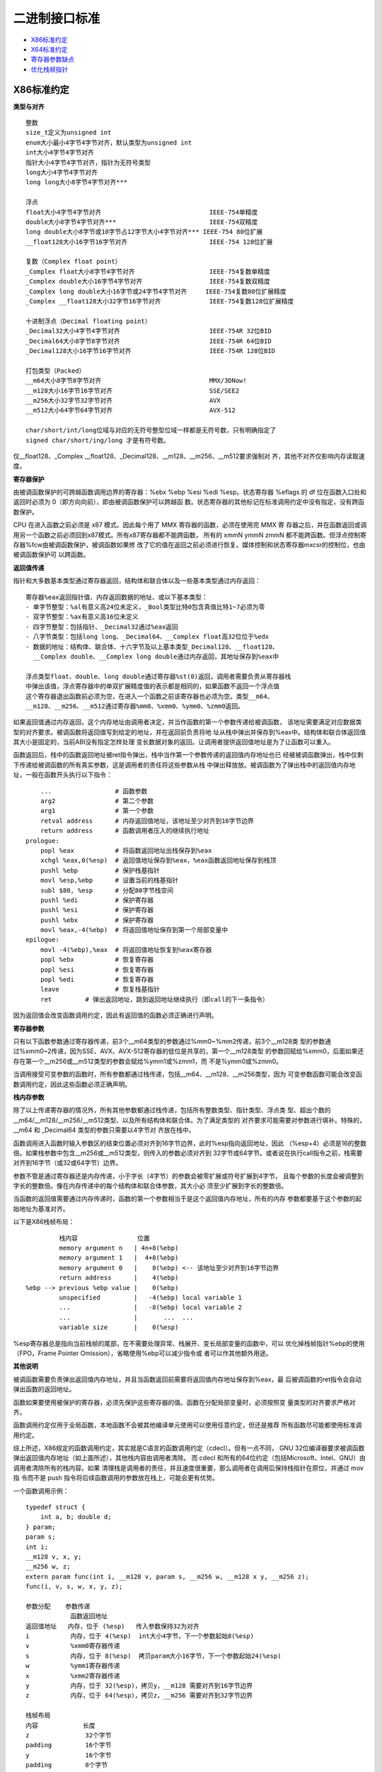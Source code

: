 二进制接口标准
==============

* `X86标准约定`_
* `X64标准约定`_
* `寄存器参数缺点`_
* `优化栈帧指针`_

X86标准约定
-----------

**类型与对齐** ::

    整数
    size_t定义为unsigned int
    enum大小最小4字节4字节对齐，默认类型为unsigned int
    int大小4字节4字节对齐
    指针大小4字节4字节对齐，指针为无符号类型
    long大小4字节4字节对齐
    long long大小8字节4字节对齐***

    浮点
    float大小4字节4字节对齐                             IEEE-754单精度
    double大小8字节4字节对齐***                         IEEE-754双精度
    long double大小8字节或10字节占12字节大小4字节对齐*** IEEE-754 80位扩展
    __float128大小16字节16字节对齐                      IEEE-754 128位扩展

    复数（Complex float point）
    _Complex float大小8字节4字节对齐                    IEEE-754复数单精度
    _Complex double大小16字节4字节对齐                  IEEE-754复数双精度
    _Complex long double大小16字节或24字节4字节对齐     IEEE-754复数80位扩展精度
    _Complex __float128大小32字节16字节对齐             IEEE-754复数128位扩展精度

    十进制浮点（Decimal floating point）
    _Decimal32大小4字节4字节对齐                        IEEE-754R 32位BID
    _Decimal64大小8字节8字节对齐                        IEEE-754R 64位BID
    _Decimal128大小16字节16字节对齐                     IEEE-754R 128位BID

    打包类型（Packed）
    __m64大小8字节8字节对齐                             MMX/3DNow!
    __m128大小16字节16字节对齐                          SSE/SEE2
    __m256大小32字节32字节对齐                          AVX
    __m512大小64字节64字节对齐                          AVX-512

    char/short/int/long位域与对应的无符号整型位域一样都是无符号数，只有明确指定了
    signed char/short/ing/long 才是有符号数。

仅__float128、_Complex __float128、_Decimal128、__m128、__m256、__m512要求强制对
齐，其他不对齐仅影响内存读取速度。

**寄存器保护**

由被调函数保护的可跨越函数调用边界的寄存器：%ebx %ebp %esi %edi %esp。状态寄存器
%eflags 的 df 位在函数入口处和返回时必须为 0（即方向向前），即由被调函数保护可以跨越函
数。状态寄存器的其他标记在标准调用约定中没有指定，没有跨函数保护。

CPU 在进入函数之前必须是 x87 模式。因此每个用了 MMX 寄存器的函数，必须在使用完 MMX 寄
存器之后，并在函数返回或调用另一个函数之前必须回到x87模式。所有x87寄存器都不能跨函数，
所有的 xmmN ymmN zmmN 都不能跨函数。但浮点控制寄存器%fcw由被调函数保护，被调函数如果修
改了它的值在返回之前必须进行恢复。媒体控制和状态寄存器mxcsr的控制位，也由被调函数保护可
以跨函数。

**返回值传递**

指针和大多数基本类型通过寄存器返回，结构体和联合体以及一些基本类型通过内存返回： ::

    寄存器%eax返回指针值、内存返回数据的地址、或以下基本类型：
    - 单字节整型：%al有意义高24位未定义，_Bool类型比特0包含真值比特1~7必须为零
    - 双字节整型：%ax有意义高16位未定义
    - 四字节整型：包括指针、_Decimal32通过%eax返回
    - 八字节类型：包括long long、_Decimal64、__Complex float高32位位于%edx
    - 数据的地址：结构体、联合体、十六字节及以上基本类型_Decimal128、__float128、
      __Complex double、__Complex long double通过内存返回，其地址保存到%eax中

    浮点类型float、double、long double通过寄存器%st(0)返回，调用者需要负责从寄存器栈
    中弹出该值，浮点寄存器中的单双扩展精度值的表示都是相同的，如果函数不返回一个浮点值
    这个寄存器退出函数前必须为空，在进入一个函数之前该寄存器也必须为空。类型__m64、
    __m128、__m256、__m512通过寄存器%mm0、%xmm0、%ymm0、%zmm0返回。

如果返回值通过内存返回，这个内存地址由调用者决定，并当作函数的第一个参数传递给被调函数，
该地址需要满足对应数据类型的对齐要求。被调函数将返回值写到给定的地址，并在返回前负责将地
址从栈中弹出并保存到%eax中。结构体和联合体返回值其大小是固定的，当前ABI没有指定怎样处理
变长数据对象的返回。让调用者提供返回值地址是为了让函数可以重入。

函数返回后，栈中的函数返回地址被ret指令弹出，栈中当作第一个参数传递的返回值内存地址也已
经被被调函数弹出，栈中仅剩下传递给被调函数的所有真实参数，这是调用者的责任将这些参数从栈
中弹出释放放。被调函数为了弹出栈中的返回值内存地址，一般在函数开头执行以下指令： ::

        ...                 # 函数参数
        arg2                # 第二个参数
        arg1                # 第一个参数
        retval address      # 内存返回值地址，该地址至少对齐到16字节边界
        return address      # 函数调用者压入的继续执行地址
    prologue:
        popl %eax           # 将函数返回地址出栈保存到%eax
        xchgl %eax,0(%esp)  # 返回值地址保存到%eax，%eax函数返回地址保存到栈顶
        pushl %ebp          # 保护栈基指针
        movl %esp,%ebp      # 设置当前的栈基指针
        subl $80, %esp      # 分配80字节栈空间
        pushl %edi          # 保护寄存器
        pushl %esi          # 保护寄存器
        pushl %ebx          # 保护寄存器
        movl %eax,-4(%ebp)  # 将返回值地址保存到第一个局部变量中
    epilogue:
        movl -4(%ebp),%eax  # 将返回值地址恢复到%eax寄存器
        popl %ebx           # 恢复寄存器
        popl %esi           # 恢复寄存器
        popl %edi           # 恢复寄存器
        leave               # 恢复栈基指针
        ret         # 弹出返回地址，跳到返回地址继续执行（即call的下一条指令）

因为返回值会改变函数调用约定，因此有返回值的函数必须正确进行声明。

**寄存器参数**

只有以下函数参数通过寄存器传递，前3个__m64类型的参数通过%mm0~%mm2传递，前3个__m128类
型的参数通过%xmm0~2传递，因为SSE、AVX、AVX-512寄存器的低位是共享的，第一个__m128类型
的参数回赋给%xmm0，后面如果还存在第一个__m256或__m512类型的参数会赋给%ymm1或%zmm1，而
不是%ymm0或%zmm0。

当调用接受可变参数的函数时，所有参数都通过栈传递，包括__m64、__m128、__m256类型，因为
可变参数函数可能会改变函数调用约定，因此这些函数必须正确声明。

**栈内存参数**

除了以上传递寄存器的情况外，所有其他参数都通过栈传递，包括所有整数类型、指针类型、浮点类
型、超出个数的__m64/__m128/__m256/__m512类型、以及所有结构体和联合体。为了满足类型的
对齐要求可能需要对参数进行填补。特殊的，__m64 和 _Decimal64 类型的参数只需要以4字节对
齐放在栈中。

函数调用进入函数时输入参数区的结束位置必须对齐到16字节边界，此时%esp指向返回地址，因此
（%esp+4）必须是16的整数倍。如果栈参数中包含__m256或__m512类型，则传入的参数必须对齐到
32字节或64字节。或者说在执行call指令之前，栈需要对齐到16字节（或32或64字节）边界。

参数不管是通过寄存器还是内存传递，小于字长（4字节）的参数会被零扩展或符号扩展到4字节，
且每个参数的长度会被调整到字长的整数倍。像在内存传递中的每个结构体和联合体参数，其大小必
须至少扩展到字长的整数倍。

当函数的返回值需要通过内存传递时，函数的第一个参数相当于是这个返回值内存地址，所有的内存
参数都要基于这个参数的起始地址为基准对齐。

以下是X86栈帧布局： ::

             栈内容                位置
             memory argument n   | 4n+8(%ebp)
             memory argument 1   |  4+8(%ebp)
             memory argument 0   |    8(%ebp) <-- 该地址至少对齐到16字节边界
             return address      |    4(%ebp)
    %ebp --> previous %ebp value |    0(%ebp)
             unspecified         |   -4(%ebp) local variable 1
             ...                 |   -8(%ebp) local variable 2
             ...                 |       ...  ...
             variable size       |    0(%esp)

%esp寄存器总是指向当前栈帧的尾部，在不需要处理异常、栈展开、变长局部变量的函数中，可以
优化掉栈帧指针%ebp的使用（FPO，Frame Pointer Omission），省略使用%ebp可以减少指令或
者可以作其他额外用途。

**其他说明**

被调函数需要负责弹出返回值内存地址，并且当函数返回前需要将返回值内存地址保存到%eax，最
后被调函数的ret指令会自动弹出函数的返回地址。

函数如果要使用被保护的寄存器，必须先保护这些寄存器的值。函数在分配局部变量时，必须按照变
量类型的对齐要求严格对齐。

函数调用约定仅用于全局函数，本地函数不会被其他编译单元使用可以使用任意约定，但还是推荐
所有函数尽可能都使用标准调用约定。

综上所述，X86规定的函数调用约定，其实就是C语言的函数调用约定（cdecl）。但有一点不同，
GNU 32位编译器要求被调函数弹出返回值内存地址（如上面所述），其他栈内容由调用者清除。
而 cdecl 和所有的64位约定（包括Microsoft、Intel、GNU）由调用者清除所有的栈内容。如果
清理栈是调用者的责任，并且速度很重要，那么调用者在调用后保持栈指针在原位，并通过 mov 指
令而不是 push 指令将后续函数调用的参数放在栈上，可能会更有优势。

一个函数调用示例： ::

    typedef struct {
        int a, b; double d;
    } param;
    param s;
    int i;
    __m128 v, x, y;
    __m256 w, z;
    extern param func(int i, __m128 v, param s, __m256 w, __m128 x y, __m256 z);
    func(i, v, s, w, x, y, z);

    参数分配    参数传递
                函数返回地址
    返回值地址   内存，位于 (%esp)   传入参数保持32为对齐
    i           内存，位于 4(%esp)  int大小4字节，下一个参数起始8(%esp)
    v           %xmm0寄存器传递
    s           内存，位于 8(%esp)  拷贝param大小16字节，下一个参数起始24(%esp)
    w           %ymm1寄存器传递
    x           %xmm2寄存器传递
    y           内存，位于 32(%esp)，拷贝y，__m128 需要对齐到16字节边界
    z           内存，位于 64(%esp)，拷贝z，__m256 需要对齐到32字节边界

    栈帧布局
    内容            长度
    z               32个字节
    padding         16个字节
    y               16个字节
    padding         8个字节
    s               16个字节
    i               4个字节
    返回值地址       4个字节 <-- %esp (对齐到32字节边界)

X64标准约定
-----------

使用AMD64指令集的二进制程序可以编程为32位模型，int、long、指针是32位大小（ILP32），或
64位模型，int是32位大小、long和指针是64位大小（LP64）。这里讨论的覆盖了LP64和ILP32两
种编程模型。除了特别说明之外，AMD64架构ABI遵循Intel386 ABI描述的约定。

函数调用约定仅用于全局函数，本地函数不会被其他编译单元使用可以使用任意约定，但还是推荐
所有函数尽可能都使用标准调用约定。

**类型与对齐** ::

    整数
    _Bool大小1字节1字节对齐，在C++中对应为bool
    size_t定义为unsigned long（LP64），或unsigned int（ILP32）
    enum大小最小4字节4字节对齐，默认类型为unsigned int，可能扩充至long/unsigned long
    int大小4字节4字节对齐，
    指针大小8字节8字节对齐（LP64），或大小4字节4字节对齐（ILP32），指针为无符号类型
    long大小8字节8字节对齐（LP64），或大小4字节4字节对齐（ILP32）
    long long大小8字节8字节对齐***
    __int128大小16字节16字节对齐

    浮点
    _Float16大小2字节2字节对齐                          IEEE-754 16位
    float大小4字节4字节对齐                             IEEE-754单精度
    double大小8字节8字节对齐***                         IEEE-754双精度
    long double大小16字节16字节对齐，仅前10字节有效***   IEEE-754 80位扩展
    __float128大小16字节16字节对齐                      IEEE-754 128位扩展

    复数（Complex float point）
    _Complex float大小8字节4字节对齐                    IEEE-754复数单精度
    _Complex double大小16字节4字节对齐                  IEEE-754复数双精度
    _Complex long double大小16字节或24字节4字节对齐     IEEE-754复数80位扩展精度
    _Complex __float128大小32字节16字节对齐             IEEE-754复数128位扩展精度

    十进制浮点（Decimal floating point）
    _Decimal32大小4字节4字节对齐                        IEEE-754R 32位BID
    _Decimal64大小8字节8字节对齐                        IEEE-754R 64位BID
    _Decimal128大小16字节16字节对齐                     IEEE-754R 128位BID

    打包类型（Packed）
    __m64大小8字节8字节对齐                             MMX/3DNow!
    __m128大小16字节16字节对齐                          SSE/SEE2
    __m256大小32字节32字节对齐                          AVX
    __m512大小64字节64字节对齐                          AVX-512

    char/short/int/long位域与对应的无符号整型位域一样都是无符号数，只有明确指定了
    signed char/short/ing/long 才是有符号数。

仅__m128、__m256、__m512要求强制对齐，其他不对齐仅影响内存读取速度。数组类型根据它的元
素类型对齐，但如果大小至少是16字节或者alloca分配的变长数组需要至少对齐到16字节边界。

**寄存器保护**

由被调函数保护的可跨越函数调用边界的寄存器：%rbx %rbp %rsp %r12 %r13 %r14 %r15。在
Intel386 ABI中，%rdi %rsi 是需要保护的寄存器。状态寄存器%rflags 的 df 位在函数入口处
和返回时必须为 0（即方向向前），即由被调函数保护可以跨越函数。状态寄存器的其他标记在标
准调用约定中没有指定，没有跨函数保护。

CPU 在进入函数之前必须是 x87 模式。因此每个用了 MMX 寄存器的函数，必须在使用完 MMX 寄
存器之后，并在函数返回或调用另一个函数之前必须回到x87模式。所有x87寄存器都不能跨函数，
所有的 xmmN ymmN zmmN 都不能跨函数。但浮点控制寄存器%fcw由被调函数保护，被调函数如果修
改了它的值在返回之前必须进行恢复。媒体控制和状态寄存器mxcsr的控制位，也由被调函数保护可
以跨函数。线程指针（thread pointer）%fs寄存器也需要保护。

用来传递参数的临时寄存器： ::

    整型寄存器
    %rdi    arg1
    %rsi    arg2
    %rdx    arg3
    %rcx    arg4
    r8      arg5
    r9      arg6

    向量寄存器
    %xmm0 ~ %xmm7
    %ymm0 ~ %ymm7
    %zmm0 ~ %zmm7

特殊用途的寄存器： ::

    %rax 除临时寄存器、返回函数值外，%al还传递变参中使用向量寄存器传递的参数个数
    %r10 临时寄存器，还用于传递函数的静态链指针（a function's static chain pointer)
    %r11 临时寄存器，让 PLT 计算转移地址时有足够的寄存器可用，不至于寄存器要溢出到内存
    %r15 被保护的寄存器，还可选用于GOT基指针（GOT base pointer）

    %rax 和 %rdx 传递整型返回值
    %xmm0 和 %xmm1，或 %ymm0 和 %ymm1，或 %zmm0 和 %zmm1，用于传递向量返回值
    %st0 传递 long double 返回值
    %st0 和 %st1 传递 complex long double 返回值

**返回值传递**

返回值的传递按照以下方法判断：

1. 使用下面的分类算法对返回类型进行分类。

2. 如果类别是 MEMORY，则调用者为返回值提供空间，并将此存储地址作为函数的第一个参数传递
   给 %rdi。实际上，这个地址变成了一个“隐藏”的第一个参数。被调函数返回时，%rax 将包含
   调用者在 %rdi 中传递的地址。

   这块用于存储返回值的内存不能和被调函数可以访问的其他数据的内存区域有重叠，如其他显式
   传递的参数、函数内部的局部变量等，否则会导致数据混乱和错误。此存储不应与通过其他名
   称对被调函数可见的任何数据重叠。

3. 如果类别是 INTEGER，则使用 %rax、%rdx 中下一个可用的寄存器返回。

4. 如果类别是 SSE，则使用 %xmm0、%xmm1 中的下一个可用的向量寄存器返回。

5. 如果类别是 SSEUP，则使用最后使用的向量寄存器的下一个 8 字节块。

6. 如果类别是 X87，则值以 80 位 x87 数字的形式在 %st0 上返回。

7. 如果类别是 X87UP，与前一个 X87 值一起在 %st0 中返回。

8. 如果类别是 COMPLEX_X87，则值的实部在 %st0 中返回，虚部在 %st1 中返回。

与 MSC 64位编译器不同的是，GNU 可以使用 %rax 和 %rdx 返回16字节返回值，而 MSC 只能返
回8字节返回值，只能使用 %rax 一个寄存器作为返回值使用。另外由于传递参数的寄存器不同，如
果返回值需要通过内存返回，返回值的内存地址在 MSC 上使用 %rcx 传递，而 GNU 使用 %rdi
传递。

**函数参数类别**

在计算参数值之后，它们会被放入寄存器或推入栈中。参数的传递方式在以下部分中描述。我们首先
定义对参数进行分类的几个类别，这些类别也对应于 AMD64 寄存器的种类：

INTEGER ::

    可以放入通用寄存器的整数类型。参数类型_Bool、char、short、int、long、long long、
    指针类型属于该类。参数类型 __int128，被当成结构体 typedef struct { long l, h; }
    __int128; 也属于INTEGER，只不过它需要使用两个寄存器，而如果作为内存参数传递必须
    对齐到16字节变量。小于等于64比特的_BitInt(N)类型也属于INTEGER。而大于64比特的
    _BitInt(N)类型相当于是一个64比特整数字段的结构体。只要结构体大小不超过64字节，或
    512比特，就可能使用寄存器传递。

    当 _Bool 类型的值在寄存器或栈中返回或传递时，比特0包含真值比特1到7应为零。布尔值在
    存储到内存对象中时，以单字节对象的形式存储，其值始终为 0（假）或 1（真）。当存储在
    整数寄存器中，寄存器的所有 8 个字节都是有意义的；任何非零值都被视为真。

SSE ::

    可以放入向量寄存器的参数类型。参数类型_Float16、float、double、_Decimal32、
    _Decimal64、__m64属于该类。参数类型__float128、_Decimal128、__m128分为两部分，
    低字节部分属于SSE，高字节部分属于SSEUP。参数类型__m256、__m512被分成四部分或八部
    分，低位部分属于SSE，高位部分属于SSEUP。复数complex T，其中T可以是_Float16、
    float、double、__float128，被当成结构体 struct complexT { T real, imag; };
    处理，由于其中的两个字段都属于SSE类别，因此complexT也属于SSE类别。

SSEUP ::

    可以放入向量寄存器并且可以使用其高字节进行传递和返回的参数类型。参数类型
    __float128、_Decimal128、__m128分为两部分，低字节部分属于SSE，高字节部分属于
    SSEUP。参数类型__m256、__m512被分成四部分或八部分，低位部分属于SSE，高位部分属于
    SSEUP。

X87, X87UP ::

    可以通过x87浮点协处理返回的参数类型。参数类型long double（只有10字节有效，高位有6
    个字节的填补），其低8字节的尾数部分属于X87，高位的2字节指数部分和6字节填补部分属于
    X87UP。类别X87、X87UP、COMPLEX_X87的参数都通过内存传递，而返回值通过st(0)以及
    st(1)返回。

COMPLEX_X87 ::

    可以通过x87浮点协处理返回的参数类型。参数类型 complex long double 归类为
    COMPLEX_X87。类别X87、X87UP、COMPLEX_X87的参数都通过内存传递，而返回值通过st(0)
    以及st(1)返回。

NO_CLASS ::

    用于对聚合类型参数的对齐填补，它是聚合类型中每8个字节划分的初始类别。零宽度的位域属
    于 NO_CLASS。

MEMORY ::

    通过栈内存传递和返回的那些参数类型。

对于聚合类型，包括结构体、数组、以及联合体，其分类如下：

1. 如果对象的大小大于64字节（512比特位），或者它包含未对齐的字段，则它属于 MEMORY 类。

2. 根据C++ ABI所指定的，如果C++对象对于调用来说是非平凡的（non-trivial，即有重大意义
   的），它通过不可见的引用传递（对象在参数列表中被替换为一个属于INTEGER类别的指针）。
   对于调用目的来说类型是非平凡的对象不能按值传递，因为这样的对象在调用者和被调用者中必
   须具有相同的地址。在从函数返回对象时，也存在类似的问题。参见C++17 class.temporary
   部分。

3. 如果聚合类型的大小超过8字节，每个8字节分别分类。每个8字节被初始分类为 NO_CLASS。

4. 对象的每个字段递归分类，以便总是考虑两个字段。根据8字节中的每个字段的类别计算结果的
   类别： ::

    (a) 如果两个字段的类别相同，则结果类为该类。
    (b) 如果其中一个类是 NO_CLASS，结果类为另一个类。
    (c) 如果其中一个类是 MEMORY，结果为 MEMORY 类。
    (d) 如果其中一个类是 INTEGER，结果为 INTEGER 类。
    (e) 如果其中一个类是 X87、X87UP 或 COMPLEX_X87 类，则使用 MEMORY 类。
    (f) 否则使用 SSE 类。

5. 然后进行后合清理后处理： ::

    (a) 如果其中一个类是 MEMORY，整个参数通过内存传递。
    (b) 如果 X87UP 的前面不是 X87，则整个参数通过内存传递。
    (c) 如果聚合类型的大小超过两个8字节，并且第一个8字节不是SSE类别或有其他8字节不是
        SSEUP，则整个参数通过内存传递。
    (d) 如果 SSEUP 的前面不是 SSE 或 SSEUP，则将其转换为 SSE。

合并清理的后处理，它确保对于不支持 __m256 类型的处理器，如果对象的大小大于两个8字节，并
且第一个8字节不是SSE或有其他8字节不是SSEUP，它仍然属于MEMORY类。这反过来又确保了对于支
持__m256类型的处理器，如果对象的大小是四个8字节，并且第一个8字节是 SSE，其他所有8字节
都是 SSEUP，它可以被放入寄存器。这同样适用于 __m512 类型。也就是说，对于支持 __m512
类型的处理器，如果对象的大小是八个 8 字节，并且第一个 8 字节是 SSE，其他所有 8 字节都
是 SSEUP，它可以被放入寄存器，否则它将通过内存传递。

**寄存器参数**

一旦参数被分类，按从左到右的参数顺序分配寄存器，用于传递参数：

1. 如果类别是 MEMORY，则在尊重参数对齐的地址上通过栈内存传递参数。

2. 如果类别是 INTEGER，则按顺序使用寄存器序列%rdi、%rsi、%rdx、%rcx、%r8和%r9。%r11
   不需要被保护也不用于传递参数，此寄存器当作临时寄存器使用，可以让PLT中的代码在计算控
   制权转移的目标地址时，不需要溢出任何寄存器（spill any registers）到内存中。

   在计算需要转移控制的地址时，CPU 需要使用寄存器来进行一些中间计算。当程序需要使用更多
   的临时数据存储空间，但寄存器已经不够用时，就需要把寄存器中的数据保存到内存（通常是
   栈）中，这个过程就叫做 “寄存器溢出（spill registers）”。之后，当需要使用这些数据
   时，再从内存中把数据恢复到寄存器中。这里有了%r11这个额外的临时寄存器，PLT的计算就可
   以完全通过寄存器完成，不会发生寄存器溢出。

   寄存器 %r10 可用于传递函数的静态链指针（function's static chain pointer）。在某些
   系统或编译器的实现中，规定使用寄存器 %r10 来传递函数的静态链指针。当一个函数被调用
   时，调用者会将指向自己栈帧的指针（即静态链指针）放入 %r10 寄存器中，然后被调函数就可
   以从 %r10 寄存器中获取这个指针，进而通过这个指针访问到外部函数的栈帧和其中的变量。

   在可变参数函数中，寄存器%al还用于传递函数参数中，使用向量寄存器传递的参数个数。此时
   只有 %al 的内容是定义的，%rax 其余部分的内容未定义。

3. 如果类别是SSE，则使用下一个可用的向量寄存器，按顺序 %xmm0 到 %xmm7 使用。

4. 如果类别是SSEUP，则使用最后使用的向量寄存器的下一个 8 字节块。

5. 如果类别是 X87、X87UP 或 COMPLEX_X87，则通过内存传递。

当调用使用了 varargs 或 stdargs 参数的函数时，即调用无原型的函数或者调用声明中包含省略
号（...）的函数，%al 会作为一个隐藏的参数，以指定变参中可以使用向量寄存器进行传递的参
数个数。%al 的内容不需要与使用的寄存器数量完全匹配，但必须是使用向量寄存器数量的上限，
并且在 0 到 8（包括）范围内。

当将 __m256 或 __m512 参数传递给使用 varargs 或 stdarg 的函数时，必须提供函数原型。
否则，运行时行为是未定义的。

**栈内存参数**

总的来说，函数参数分类中，INTEGER 和 SSE 类型的参数首先尽可能的使用寄存器传递，其他类
别的参数以及剩下的 INTEGER 和 SSE 参数都通过内存传递。也即所有寄存器参数都分配完之后，
剩下的参数都是内存参数，按参数声明的相反顺序（从右到左）以及参数类型的对齐要求推入栈中。

如果参数的任何 8 字节没有可用的寄存器，则整个参数通过栈传递。如果已经为这样的参数的某些
8 字节分配了寄存器，则撤销这些分配。

在栈上采用从右到左的顺序，使得处理接受可变数量参数的函数更为简单。第一个参数的位置总是可
以基于该参数的类型静态计算。如果参数按从左到右的顺序推送，计算第一个参数的地址将很困难。

函数调用进入函数时输入参数区的结束位置必须对齐到16字节边界，此时%rsp指向返回地址，因此
（%rsp+8）必须是16的整数倍。如果栈参数中包含__m256或__m512类型，则传入的参数必须对齐到
32字节或64字节。或者说在执行call指令之前，栈需要对齐到16字节（或32或64字节）边界。

参数不管是通过寄存器还是内存传递，小于字长（8字节）的参数会被零扩展或符号扩展到8字节，
且每个参数的长度会被调整到字长的整数倍。像在内存传递中的每个结构体和联合体参数，其大小必
须至少扩展到字长的整数倍。必须注意的是，多个参数总是单独处理，例如不会将多个参数合并到
一个寄存器中进行传递，但如果一个参数是聚合类型包含多个成员，这些成员只要不超过对应寄存器
的大小且参数总大小不超过64字节（512比特位），多个成员可以合并在一起在一个寄存器中传递。

以下是X64栈帧布局： ::

             栈内容                位置
             memory argument n   | 8n+16(%rbp)
             memory argument 1   |  8+16(%rbp)
             memory argument 0   |    16(%rbp) <-- 该地址至少对齐到16字节边界
             return address      |     8(%rbp)
    %rbp --> previous %rbp value |     0(%rbp)
             unspecified         |    -8(%rbp) local variable 1
             ...                 |   -16(%rbp) local variable 2
             ...                 |        ...  ...
             variable size       |     0(%rsp)
             stack red zone      |    -8(%rsp)
             ...                 |        ...
             ...                 |  -128(%rsp)

%rsp寄存器总是指向当前栈帧的尾部，在不需要处理异常、栈展开、变长局部变量的函数中，可以
优化掉栈帧指针%rbp的使用（FPO，Frame Pointer Omission），省略使用%rbp可以减少指令或
者可以作其他额外用途。

%rsp指向的位置之后的128字节区域被认为是保留的，不应被信号或中断处理程序修改。因此，函数
可以使用这个区域来存储不需要跨越函数调用边界的临时数据，因为一旦继续调用函数这一区域就可
能被函数破坏。特别是，叶子函数可以使用这个区域作为它们的整个栈帧，而不是在函数序言和尾声
代码中调整栈指针。这个区域被称为栈红区。保留128个字节大小是因为128可以用一个字节表示地
址偏移。

Linux内核可能会将输入参数区域的结尾对齐到8字节，而不是16字节边界。它不遵循红区规则，因
此这个区域不允许被内核代码使用。内核代码应该使用GCC的-mno-red-zone选项进行编译。

一个参数传递示例： ::

    typedef struct { int a, b; double d; } param;
    param s;
    int e, f, g, h, i, j, k;
    long double ld;
    double m, n;
    __m256 y;
    __m512 z;
    extern void func(int e, f, param s, int g, h, long double ld, double m,
        __m256 y, __m512 z, double n, int i, int j, int k);
    func(e, f, s, g, h, ld, m, y, z, n, i, j, k);

    参数分配：

    通用寄存器          向量寄存器          函数调用前的栈帧偏移
    %rdi    e           %xmm0   s.d         0   ld
    %rsi    f           %xmm1   m           16  j   // 每个参数大小至少是8字节
    %rdx    s.a s.b     %ymm2   y           24  k   // 每个参数大小至少是8字节
    %rcx    g           %zmm3   z
    %r8     h           %xmm4   n
    %r9     i

**可变参数列表**

可移植的 C 程序依赖于参数传递方案，隐式假设所有参数都通过栈传递，并且参数在栈上以递增顺
序出现。这些假设使得程序从未真正可移植，但它们在许多实现上能正常工作。然而在 AMD64 架构
上，它们无法工作，因为某些参数是通过寄存器传递的。可移植的C程序必须使用头文 <stdarg.h>
来处理可变参数列表。

当调用接受可变参数的函数时，%al 必须设置为变参中可以使用向量寄存器传递的参数个数。当
__m256 或 __m512 作为可变参数传递时，它们应始终通过栈传递。只有命名的 __m256 和
__m512 参数可以按寄存器传递，即那些命名的正常参数。下面是一个存在可变参数的情况下，函数
参数传递的例子： ::

    int a, b;
    long double ld;
    double m, n;
    __m256 u, y;
    __m512 v, z;
    extern void func (int a, double m, __m256 u, __m512 v, ...);
    func(a, m, u, v, b, ld, y, z, n); // 可变参数中最多有3个参数通过向量寄存器传递

    参数分配：

    通用寄存器              向量寄存器                  栈帧偏移
    %rdi    a               %xmm0   m                   0   ld  16-byte
    %rsi    b               %ymm1   u                  32   y   32-byte // 对齐
    %rax    3               %zmm2   v                  64   z   64-byte // 对齐
                            %xmm3   n

接受可变参数列表的函数的开始代码，一般都是使用一个可变参数列表调用宏函数 va_start，它会
将参数寄存器的值保持到对应的寄存器保存区域（register save area）。每个参数寄存器在寄存
器保存区域中都有一个固定的偏移量，如下图： ::

    寄存器保持区域
    寄存器      偏移
    %rdi        0
    %rsi        8
    %rdx        16
    %rcx        24
    %r8         32
    %r9         40
    %xmm0       48
    %xmm1       64
    ...
    %xmm7       160

只有可能用于传递参数的寄存器需要被保存。其他寄存器不被访问，可以用于其他目的。如果一个函
数被认为永远不会接受通过寄存器传递的参数，寄存器保存区域可以完全省略。这一事实可以通过探
索 va_arg 宏所使用的类型来确定，或者因为命名参数已经完全耗尽了参数寄存器。

函数开始代码应使用 %al 以避免保存不必要的 XMM 寄存器。这对于仅使用整数的程序尤其重要，
以防止初始化 XMM 单元。va_list 类型是一个数组，包含一个结构体元素，包含实现 va_arg 宏
所需的信息。va_list 类型的 C 定义如下： ::

    typedef struct {
        unsigned int gp_offset;        // 通用寄存器偏移
        unsigned int fp_offset;        // 浮点寄存器偏移
        void *overflow_arg_area;       // 溢出参数区域
        void *reg_save_area;           // 寄存器保存区域
    } va_list[1];

va_start 宏初始化结构如下：

1. reg_save_area：该元素指向寄存器保存区域的起始位置。

2. overflow_arg_area：该指针用于获取通过栈传递的参数。如果有参数，它会初始化为栈上第一
   个参数的地址，然后始终更新为指向栈上下一个参数的起始位置。

3. gp_offset：该元素保存从 reg_save_area 到下一个可用的通用参数寄存器保存位置的字节偏
   移。如果所有参数寄存器都已用尽，它的值被设置为 48。

4. fp_offset：该元素保存从 reg_save_area 到下一个可用的浮点参数寄存器保存位置的字节偏
   移。如果所有参数寄存器都已用尽，它的值被设置为 176（48 + 8*16）。

va_arg(vl, type) 的通用实现算法定义如下：

1. 确定 type 是否可以通过寄存器传递。如果不能，转到第 7 步。

2. 计算num_gp保存传递type所需的通用寄存器数量，计算num_fp保存所需向量寄存器数量。

3. 验证参数是否适合寄存器，如果条件满足转到第 7 步： ::

    l->gp_offset > 48 - num_gp * 8 或者
    l->fp_offset > 176 - num_fp * 16

4. 从 l->reg_save_area 中以 l->gp_offset 和 l->fp_offset 的偏移量提取 type。这可能
   需要将参数复制到临时位置，以防参数在不同的寄存器类中传递，或对于通用寄存器参数需要有
   比8字节更大的对齐，对于XMM寄存器参数需要比16字节更大的对齐。

5. 设置： ::

    l->gp_offset = l->gp_offset + num_gp * 8
    l->fp_offset = l->fp_offset + num_fp * 16

6. 返回提取的类型。

7. 如果type所需的对齐超过8字节边界，则将l->overflow_arg_area向上对齐到16字节边界。

8. 从 l->overflow_arg_area 中提取 type。

9. 将 l->overflow_arg_area 设置为：l->overflow_arg_area + sizeof(type)

10. 将 l->overflow_arg_area 向上对齐到 8 字节边界。

11. 返回提取的类型。

va_arg 通常实现为编译器内置函数，并为每种特定类型展开为简化形式。以下是
va_arg(vl, int) 的示例实现： ::

        movl l->gp_offset, %eax
        cmpl $48, %eax                  // 寄存器可用吗？
        jae stack                       // 如果不可用，从栈中找参数
        leal $8(%rax), %edx             // 下一个可用寄存器
        addq l->reg_save_area, %rax     // 保存寄存器的地址
        movl %edx, l->gp_offset         // 更新 gp_offset
        jmp fetch
    stack:
        movq l->overflow_arg_area, %rax // 栈槽的地址
        leaq 8(%rax), %rdx              // 下一个可用栈槽
        movq %rdx, l->overflow_arg_area // 更新
    fetch:
        movl (%rax), %eax               // 加载参数

寄存器参数缺点
--------------

使用寄存器传递参数，可以获得一定的运行时效率。替代方案是将参数推入堆栈，执行速度会较慢。
对于X86，通常用于参数的寄存器包括 EAX、EBX、ECX 和 EDX，较少使用 EDI 和 ESI。不幸的
是，这些相同的寄存器也用于保存诸如循环计数器和计算中的操作数等数据值。因此，任何用作参数
的寄存器在过程调用之前如果已作为他用，必须先压入堆栈，分配过程参数的值，并在过程返回后恢
复它们的原始值。所有额外的压栈和出栈操作不仅会造成代码混乱，而且往往会抵消我们希望通过使
用寄存器参数获得的性能优势。

此外，程序员必须非常小心，确保每个寄存器的 PUSH 都与其适当的 POP 匹配，即使在代码中有
多个执行路径。例如，在以下代码中，如果第 8 行的 EAX 等于 1，则程序将不会在第 17 行返回
给其调用者，因为有三个寄存器值还留在栈上，ret 出栈的不是真正的返回地址。 ::

     1:     push    ebx                 ; save register values
     2:     push    ecx
     3:     push    esi
     4:     mov     esi,OFFSET array    ; starting OFFSET
     5:     mov     ecx,LENGTHOF array  ; size, in units
     6:     mov     ebx,TYPE array      ; doubleword format
     7:     call    dump                ; display memory
     8:     cmp     eax,1               ; error flag set?
     9:     je      error_exit          ; exit with flag set
    10: 
    11:     pop     esi                 ; restore register values
    12:     pop     ecx
    13:     pop     ebx
    14:     ret
    15: error_exit:
    16:     mov     edx,offset error_msg
    17:     ret

而使用栈传递参数，提供了不需要寄存器的一种灵活方法，在调用过程前只需简单的将参数压入栈
中，不需要考虑寄存器。

优化栈帧指针
------------

* http://www.nynaeve.net/?p=97
* http://www.nynaeve.net/?page_id=67

在调试程序的过程中，你可能遇到过“FPO”这个术语。FPO（Frame Pointer Omission）指的是一
类特定的编译器优化，在 x86 架构中，涉及编译器如何访问局部变量和基于栈的参数，对应于 GCC 
的 -fomit-frame-pointer 优化选项。对于使用局部变量或基于栈的参数的函数，编译器需要一
种机制来引用这些值在栈上的位置。通常，这可以通过两种方式实现：

1. 直接从栈指针（esp）访问局部变量。如果启用了 FPO 优化，则会采用这种行为。虽然这不需
   要使用单独的寄存器来跟踪局部变量和参数的位置，但它使生成的代码稍微复杂一些。特别是，
   由于函数调用或其他修改栈的指令，局部变量和参数相对于 esp 的偏移量在函数执行过程中实
   际上会发生变化。因此，编译器必须在函数中每次引用基于栈的值时跟踪当前 esp 值的实际偏
   移量。对于编译器来说，这通常不是一个大问题，但在手写汇编时，这可能会变得有些棘手。

2. 专用寄存器指向栈上相对于局部变量和基于栈的参数的固定位置，并使用该寄存器访问局部变量
   和参数。如果禁用 FPO 优化，则会采用这种行为。约定是使用 ebp 寄存器来访问局部变量和
   栈参数。ebp 通常设置为在 [ebp+08] 处找到函数的第一个栈参数，而局部变量通常位于 ebp
   的负偏移量处。

禁用 FPO 优化的典型函数序言代码如下所示： ::

    push   ebp               ; 保存旧的 ebp（非易失性）
    mov    ebp, esp          ; 将 ebp 加载为栈指针
    sub    esp, sizeoflocals ; 为局部变量保留空间
    ...                      ; 函数的其余部分

主要概念是，当禁用 FPO 优化时，函数会立即保存旧的 ebp，然后将 ebp 加载为当前的栈指针。
这设置了相对于 ebp 的栈布局，如下所示： ::

    [ebp-01]   第一个局部变量的一个字节
    [ebp+00]   旧的 ebp 值
    [ebp+04]   返回地址
    [ebp+08]   第一个参数...

此后，函数将始终使用 ebp 来访问局部变量和基于栈的参数。函数的序言代码可能会有所不同，特
别是使用变体 __SEH_prolog 来设置初始 SEH 框架的函数，但最终结果在相对于 ebp 的栈布局
方面始终相同。

如前所述，这使得 ebp 寄存器不再可用于寄存器分配器的其他用途。然而，相对于启用 FPO 优化
的函数，这种性能损失通常不足以引起较大关注。此外，有许多条件要求函数使用帧指针，你可能会
遇到：

1. 任何使用 SEH 的函数必须使用帧指针，因为当异常发生时，无法知道局部变量与 esp 值（栈
   指针）之间的偏移量。异常可能发生在任何地方，而诸如函数调用或为函数调用设置栈参数等操
   作会修改 esp 的值。

2. 任何使用具有析构函数的自动 C++ 对象的函数必须使用 SEH 以支持编译器的展开。这意味着
   大多数 C++ 函数最终会禁用 FPO 优化。可以更改编译器对 SEH 异常和 C++ 展开的假设，但
   默认（推荐）设置是在发生 SEH 异常时展开对象。

3. 任何使用 _alloca 在栈上动态分配内存的函数必须使用帧指针，因为局部变量和参数相对于
   esp 的偏移量在运行时可能会变化，并且在编译时生成代码时编译器无法知道。

这里进一步探讨，当需要调试程序时，启用（或禁用）FPO 优化会带来哪些影响。为了说明问题，
考虑以下示例程序，其中包含几个无实际功能的函数，这些函数在栈上传递参数并相互调用。为了便
于说明，禁用了全局优化和函数内联。 ::

    __declspec(noinline) void f3(int* c, char* b, int a) {
        *c = a * 3 + (int)strlen(b);
        __debugbreak();
    }
    __declspec(noinline) int f2(char* b, int a) {
        int c;
        f3(&c, b + 1, a - 3);
        return c;
    }
    __declspec(noinline) int f1(int a, char* b) {
        int c;
        c = f2(b, a + 10);
        c ^= (int)rand();
        return c + 2 * a;
    }
    int __cdecl wmain(int ac, wchar_t** av) {
        int c;
        c = f1((int)rand(), "test");
        printf("%d\n", c);
        return 0;
    }

如果运行程序并在硬编码的断点处中断到调试器中，并且加载了符号，一切看起来都符合预期： ::

    0:000> k
    ChildEBP RetAddr  
    0012ff3c 010015ef TestApp!f3+0x19
    0012ff4c 010015fe TestApp!f2+0x15
    0012ff54 0100161b TestApp!f1+0x9
    0012ff5c 01001896 TestApp!wmain+0xe
    0012ffa0 77573833 TestApp!__tmainCRTStartup+0x10f
    0012ffac 7740a9bd kernel32!BaseThreadInitThunk+0xe
    0012ffec 00000000 ntdll!_RtlUserThreadStart+0x23

无论是否启用 FPO 优化，只要加载了符号，我们都能得到合理的调用栈。然而，如果没有加载符
号，情况就大不相同了。对于启用了 FPO 优化且未加载符号的程序，请求调用栈会是一团糟： ::

    0:000> k
    ChildEBP RetAddr  
    WARNING: Stack unwind information not available.
    Following frames may be wrong.
    0012ff4c 010015fe TestApp+0x15d8
    0012ffa0 77573833 TestApp+0x15fe
    0012ffac 7740a9bd kernel32!BaseThreadInitThunk+0xe
    0012ffec 00000000 ntdll!_RtlUserThreadStart+0x23

比较两个调用栈，我们在输出中丢失了三个调用帧。我们能得到稍微合理的结果的唯一原因是
WinDbg 的调用栈跟踪机制有一些智能启发式方法，用于猜测使用帧指针的调用帧的位置。

回顾一下使用帧指针时调用栈的设置方式，在没有符号的情况下在 x86 上进行调用栈遍历的程序将
把栈视为一种调用帧的链表。回想一下我之前提到的使用帧指针时栈的布局： ::

    [ebp-01]   最后一个局部变量的最后一个字节
    [ebp+00]   旧的 ebp 值
    [ebp+04]   返回地址
    [ebp+08]   第一个参数...

这意味着，如果我们试图在没有符号的情况下进行调用栈遍历，方法是假设 ebp 指向一个类似于以
下的结构体： ::

    typedef struct _CALL_FRAME {
        struct _CALL_FRAME* Next; // 指向前一个栈帧
        void* ReturnAddress;
    } CALL_FRAME, * PCALL_FRAME;

请注意，这与我之前描述的相对于 ebp 的栈布局相对应。一个设计用于遍历使用了帧指针的帧非常
简单，如下所示。使用 _AddressOfReturnAddress 内在函数查找 ebp，假设旧的 ebp 位于返回
地址地址之前的 4 个字节处： ::

    LONG StackwalkExceptionHandler(PEXCEPTION_POINTERS ExceptionPointers) {
        if (ExceptionPointers->ExceptionRecord->ExceptionCode
            == EXCEPTION_ACCESS_VIOLATION) return EXCEPTION_EXECUTE_HANDLER;
        return EXCEPTION_CONTINUE_SEARCH;
    }
    void stackwalk(void* ebp) {
        PCALL_FRAME frame = (PCALL_FRAME)ebp;
        printf("Trying ebp %p\n", ebp);
        __try {
            for (unsigned i = 0; i < 100; i++) {
                if ((ULONG_PTR)frame & 0x3) {
                    printf("Misaligned frame\\n");
                    break;
                }
                printf("#%02lu %p  [@ %p]\n", i, frame, frame->ReturnAddress);
                frame = frame->Next;
            }
        } __except(StackwalkExceptionHandler(GetExceptionInformation())) {
            printf("Caught exception\\n");
        }
    }
    #pragma optimize("y", off)
    __declspec(noinline) void printstack() {
        void* ebp = (ULONG*)_AddressOfReturnAddress() - 1;
        stackwalk(ebp);
    }
    #pragma optimize("", on)

如果我们重新编译程序，禁用 FPO 优化，并在 f3 函数中插入对 printstack 的调用，控制台输
出如下。换句话说，在没有使用任何符号的情况下，我们成功地在 x86 上进行了调用栈遍历。 ::

    #00 0012FEB0  [@ 0100185C]
    #01 0012FED0  [@ 010018B4]
    #02 0012FEF8  [@ 0100190B]
    #03 0012FF2C  [@ 01001965]
    #04 0012FF5C  [@ 01001E5D]
    #05 0012FFA0  [@ 77573833]
    #06 0012FFAC  [@ 7740A9BD]
    #07 0012FFEC  [@ 00000000]
    Caught exception

然而，当调用栈中的某个函数没有使用帧指针（即启用了 FPO 优化）时，这一切都会崩溃。在这种
情况下，假设 ebp 指向一个 CALL_FRAME 结构的假设不再有效，调用栈要么被截断，要么完全错
误（特别是如果该函数将 ebp 用于除帧指针以外的其他用途）。尽管可以使用启发式方法尝试猜测
结构上真正的调用和返回的地址记录，但这实际上只是一个有根据的猜测，通常至少会有一些错误并
且通常会完全丢失一个或多个帧）。

你可能会好奇，为什么需要在没有符号的情况下进行调用栈遍历。毕竟，你有 Microsoft 二进制
文件（如 kernel32）的符号，这些符号可以从 Microsoft 符号服务器获得，而且你（假设）有与
你自己的程序对应的私有符号，用于调试问题。然而答案是，在正常的调试过程中，你会遇到各种问
题，需要在没有符号的情况下记录调用栈。原因是 NTDLL（和 NTOSKRNL）中内置了大量支持，用
于调试一类特别棘手的问题：句柄泄漏（以及其他问题，如错误的句柄值在某处被关闭，你需要找出
原因）、内存泄漏和堆损坏。

这些（非常有用的）调试功能提供了选项允许你进行配置，让系统在每次堆分配、堆释放或每次打开
或关闭句柄时记录调用栈。这些功能的工作方式是，在堆操作或句柄操作发生时实时捕获调用栈，但
不是尝试中断到调试器以显示此输出结果（这在许多情况下是不可取的），而是将当前的调用栈副本
保存在内存中，然后正常继续执行。要显示这些保存的调用栈，可以使用 !htrace、!heap -p 和
!avrf 命令，这些命令具有定位内存中保存的调用栈并将其打印出来的功能。

然而，NTDLL/NTOSKRNL 需要一种方法来首先创建这些调用栈，以便可以为后续检查保存它们。这
里有几个要求：

1. 捕获调用栈的功能不能依赖于 NTDLL 或 NTOSKRNL 之上的任何东西。这意味着任何复杂的操
   作，如通过 DbgHelp 下载和加载符号，立刻被排除在外，因为这些函数层次结构远高于
   NTDLL/NTOSKRNL（实际上，它们必须调用同样会记录调用栈的函数）。

2. 该功能必须在调用栈上没有可用符号的情况下工作。例如，这些功能必须能够在客户计算机上部
   署，而不以某种方式让该计算机访问你的私有符号。因此，即使有好的方法来定位符号，调用栈
   被捕获时也无法找到符号。

3. 该功能必须在内核模式下工作（用于保存句柄跟踪），因为句柄跟踪部分由内核本身管理，而不
   仅仅是 NTDLL。

4. 该功能必须使用最少的内存来存储每个调用栈，因为堆分配、堆释放、句柄创建和句柄关闭等操
   作在进程的生命周期中是非常频繁的操作。因此，像在符号可用时保存整个线程栈这样的选项无
   法使用，因为这在每个保存的调用栈上会占用过多的内存。

考虑到所有这些限制，负责保存调用栈的代码需要在没有符号的情况下运行，并且必须能够以非常简
洁的方式保存调用栈（而不需要为每个调用栈使用大量内存）。

因此，在 x86 上，NTDLL 和 NTOSKRNL 中的调用栈保存代码假设调用帧中的所有函数都使用帧指
针。这是保存没有符号的调用栈的唯一现实选择，因为每个单独编译的二进制文件中没有足够的信息
来可靠地执行调用栈遍历，只有靠使用帧指针。（Windows 支持的 64 位平台通过使用广泛的展开
元数据解决了这个问题。）

如果你确保在所有代码中禁用 FPO 优化，那么你将能够使用像 pageheap 在堆操作上的调用栈跟
踪、UMDH（用户模式堆调试器）、以及句柄跟踪等工具来追踪堆相关问题和句柄相关问题。这些功
能的最佳部分是，你甚至可以在客户现场部署它们，而无需安装完整的调试器（或在调试器下运行你
的程序），只需稍后获取进程的迷你转储以便在实验室中检查。所有这些功能都依赖于 FPO 优化被
禁用（至少在 x86 上），因此请记得在发布构建中关闭 FPO 优化，以提高这些难以发现的问题的
可调试性。
